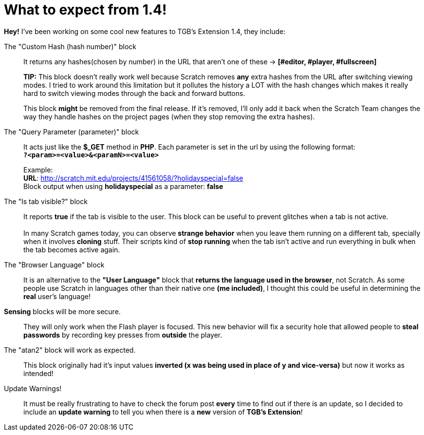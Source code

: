 = What to expect from 1.4!

:hp-tags: TGB's Extension,Update

*Hey!* I've been working on some cool new features to TGB's Extension 1.4, they include:

The "Custom Hash (hash number)" block::

It returns any hashes(chosen by number) in the URL that aren't one of these -> *[#editor, #player, #fullscreen]*
+

*TIP:* This block doesn't really work well because Scratch removes *any* extra hashes from the URL after switching viewing modes. I tried to work around this limitation but it pollutes the history a LOT with the hash changes which makes it really hard to switch viewing modes through the back and forward buttons.
+
This block *might* be removed from the final release. If it's removed, I'll only add it back when the Scratch Team changes the way they handle hashes on the project pages (when they stop removing the extra hashes).


The "Query Parameter (parameter)" block::

It acts just like the *$_GET* method in *PHP*.
Each parameter is set in the url by using the following format: +
`*?<param>=<value>&<paramN>=<value>*`
+
Example: +
*URL*: http://scratch.mit.edu/projects/41561058/?holidayspecial=false +
Block output when using *holidayspecial* as a parameter: *false*

The "Is tab visible?" block::

It reports *true* if the tab is visible to the user. This block can be useful to prevent glitches when a tab is not active. +
 +
In many Scratch games today, you can observe *strange behavior* when you leave them running on a different tab, specially when it involves *cloning* stuff. Their scripts kind of *stop running* when the tab isn't active and run everything in bulk when the tab becomes active again.

The "Browser Language" block::
It is an alternative to the *"User Language"* block that *returns the language used in the browser*, not Scratch. As some people use Scratch in languages other than their native one *(me included)*, I thought this could be useful in determining the *real* user's language!

*Sensing* blocks will be more secure.::
They will only work when the Flash player is focused. This new behavior will fix a security hole that allowed people to *steal passwords* by recording key presses from *outside* the player.

The "atan2" block will work as expected.::
This block originally had it's input values *inverted (x was being used in place of y and vice-versa)* but now it works as intended!

Update Warnings!::
It must be really frustrating to have to check the forum post *every* time to find out if there is an update, so I decided to include an *update warning* to tell you when there is a *new* version of *TGB's Extension*!